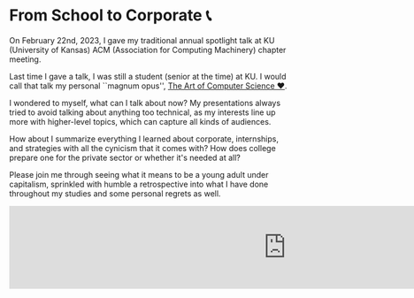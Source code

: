 * From School to Corporate 📞

On February 22nd, 2023, I gave my traditional annual spotlight talk at KU
(University of Kansas) ACM (Association for Computing Machinery) chapter
meeting.

Last time I gave a talk, I was still a student (senior at the time) at KU. I
would call that talk my personal ``magnum opus'', [[https://sandyuraz.com/projects/art/][The Art of Computer Science ❤️]].

I wondered to myself, what can I talk about now? My presentations always tried
to avoid talking about anything too technical, as my interests line up more with
higher-level topics, which can capture all kinds of audiences.

How about I summarize everything I learned about corporate, internships,
and strategies with all the cynicism that it comes with? How does college
prepare one for the private sector or whether it's needed at all?

Please join me through seeing what it means to be a young adult under
capitalism, sprinkled with humble a retrospective into what I have done
throughout my studies and some personal regrets as well.

#+begin_export html responsive
<iframe
        src="https://onedrive.live.com/embed?cid=2DB56E4296B6CB04&resid=2DB56E4296B6CB04%211287&authkey=AK4SpFdSWpv14lE&em=2"
        width="1000px"
        frameborder="0"
        scrolling="no"
></iframe>
#+end_export
